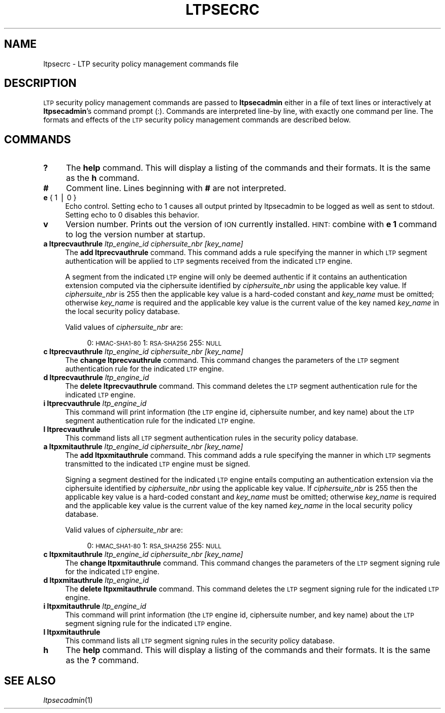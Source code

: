 .\" Automatically generated by Pod::Man v1.37, Pod::Parser v1.32
.\"
.\" Standard preamble:
.\" ========================================================================
.de Sh \" Subsection heading
.br
.if t .Sp
.ne 5
.PP
\fB\\$1\fR
.PP
..
.de Sp \" Vertical space (when we can't use .PP)
.if t .sp .5v
.if n .sp
..
.de Vb \" Begin verbatim text
.ft CW
.nf
.ne \\$1
..
.de Ve \" End verbatim text
.ft R
.fi
..
.\" Set up some character translations and predefined strings.  \*(-- will
.\" give an unbreakable dash, \*(PI will give pi, \*(L" will give a left
.\" double quote, and \*(R" will give a right double quote.  | will give a
.\" real vertical bar.  \*(C+ will give a nicer C++.  Capital omega is used to
.\" do unbreakable dashes and therefore won't be available.  \*(C` and \*(C'
.\" expand to `' in nroff, nothing in troff, for use with C<>.
.tr \(*W-|\(bv\*(Tr
.ds C+ C\v'-.1v'\h'-1p'\s-2+\h'-1p'+\s0\v'.1v'\h'-1p'
.ie n \{\
.    ds -- \(*W-
.    ds PI pi
.    if (\n(.H=4u)&(1m=24u) .ds -- \(*W\h'-12u'\(*W\h'-12u'-\" diablo 10 pitch
.    if (\n(.H=4u)&(1m=20u) .ds -- \(*W\h'-12u'\(*W\h'-8u'-\"  diablo 12 pitch
.    ds L" ""
.    ds R" ""
.    ds C` ""
.    ds C' ""
'br\}
.el\{\
.    ds -- \|\(em\|
.    ds PI \(*p
.    ds L" ``
.    ds R" ''
'br\}
.\"
.\" If the F register is turned on, we'll generate index entries on stderr for
.\" titles (.TH), headers (.SH), subsections (.Sh), items (.Ip), and index
.\" entries marked with X<> in POD.  Of course, you'll have to process the
.\" output yourself in some meaningful fashion.
.if \nF \{\
.    de IX
.    tm Index:\\$1\t\\n%\t"\\$2"
..
.    nr % 0
.    rr F
.\}
.\"
.\" For nroff, turn off justification.  Always turn off hyphenation; it makes
.\" way too many mistakes in technical documents.
.hy 0
.if n .na
.\"
.\" Accent mark definitions (@(#)ms.acc 1.5 88/02/08 SMI; from UCB 4.2).
.\" Fear.  Run.  Save yourself.  No user-serviceable parts.
.    \" fudge factors for nroff and troff
.if n \{\
.    ds #H 0
.    ds #V .8m
.    ds #F .3m
.    ds #[ \f1
.    ds #] \fP
.\}
.if t \{\
.    ds #H ((1u-(\\\\n(.fu%2u))*.13m)
.    ds #V .6m
.    ds #F 0
.    ds #[ \&
.    ds #] \&
.\}
.    \" simple accents for nroff and troff
.if n \{\
.    ds ' \&
.    ds ` \&
.    ds ^ \&
.    ds , \&
.    ds ~ ~
.    ds /
.\}
.if t \{\
.    ds ' \\k:\h'-(\\n(.wu*8/10-\*(#H)'\'\h"|\\n:u"
.    ds ` \\k:\h'-(\\n(.wu*8/10-\*(#H)'\`\h'|\\n:u'
.    ds ^ \\k:\h'-(\\n(.wu*10/11-\*(#H)'^\h'|\\n:u'
.    ds , \\k:\h'-(\\n(.wu*8/10)',\h'|\\n:u'
.    ds ~ \\k:\h'-(\\n(.wu-\*(#H-.1m)'~\h'|\\n:u'
.    ds / \\k:\h'-(\\n(.wu*8/10-\*(#H)'\z\(sl\h'|\\n:u'
.\}
.    \" troff and (daisy-wheel) nroff accents
.ds : \\k:\h'-(\\n(.wu*8/10-\*(#H+.1m+\*(#F)'\v'-\*(#V'\z.\h'.2m+\*(#F'.\h'|\\n:u'\v'\*(#V'
.ds 8 \h'\*(#H'\(*b\h'-\*(#H'
.ds o \\k:\h'-(\\n(.wu+\w'\(de'u-\*(#H)/2u'\v'-.3n'\*(#[\z\(de\v'.3n'\h'|\\n:u'\*(#]
.ds d- \h'\*(#H'\(pd\h'-\w'~'u'\v'-.25m'\f2\(hy\fP\v'.25m'\h'-\*(#H'
.ds D- D\\k:\h'-\w'D'u'\v'-.11m'\z\(hy\v'.11m'\h'|\\n:u'
.ds th \*(#[\v'.3m'\s+1I\s-1\v'-.3m'\h'-(\w'I'u*2/3)'\s-1o\s+1\*(#]
.ds Th \*(#[\s+2I\s-2\h'-\w'I'u*3/5'\v'-.3m'o\v'.3m'\*(#]
.ds ae a\h'-(\w'a'u*4/10)'e
.ds Ae A\h'-(\w'A'u*4/10)'E
.    \" corrections for vroff
.if v .ds ~ \\k:\h'-(\\n(.wu*9/10-\*(#H)'\s-2\u~\d\s+2\h'|\\n:u'
.if v .ds ^ \\k:\h'-(\\n(.wu*10/11-\*(#H)'\v'-.4m'^\v'.4m'\h'|\\n:u'
.    \" for low resolution devices (crt and lpr)
.if \n(.H>23 .if \n(.V>19 \
\{\
.    ds : e
.    ds 8 ss
.    ds o a
.    ds d- d\h'-1'\(ga
.    ds D- D\h'-1'\(hy
.    ds th \o'bp'
.    ds Th \o'LP'
.    ds ae ae
.    ds Ae AE
.\}
.rm #[ #] #H #V #F C
.\" ========================================================================
.\"
.IX Title "LTPSECRC 5"
.TH LTPSECRC 5 "2022-05-20" "perl v5.8.8" "LTP configuration files"
.SH "NAME"
ltpsecrc \- LTP security policy management commands file
.SH "DESCRIPTION"
.IX Header "DESCRIPTION"
\&\s-1LTP\s0 security policy management commands are passed to \fBltpsecadmin\fR either
in a file of text lines or interactively at \fBltpsecadmin\fR's command prompt
(:).  Commands are interpreted line-by line, with exactly one command per
line.  The formats and effects of the \s-1LTP\s0 security policy management commands
are described below.
.SH "COMMANDS"
.IX Header "COMMANDS"
.IP "\fB?\fR" 4
.IX Item "?"
The \fBhelp\fR command.  This will display a listing of the commands and their
formats.  It is the same as the \fBh\fR command.
.IP "\fB#\fR" 4
.IX Item "#"
Comment line.  Lines beginning with \fB#\fR are not interpreted.
.IP "\fBe\fR { 1 | 0 }" 4
.IX Item "e { 1 | 0 }"
Echo control.  Setting echo to 1 causes all output printed by ltpsecadmin to
be logged as well as sent to stdout.  Setting echo to 0 disables this behavior.
.IP "\fBv\fR" 4
.IX Item "v"
Version number.  Prints out the version of \s-1ION\s0 currently installed.  \s-1HINT:\s0
combine with \fBe 1\fR command to log the version number at startup.
.IP "\fBa ltprecvauthrule\fR \fIltp_engine_id\fR \fIciphersuite_nbr\fR \fI[key_name]\fR" 4
.IX Item "a ltprecvauthrule ltp_engine_id ciphersuite_nbr [key_name]"
The \fBadd ltprecvauthrule\fR command.  This command adds a rule specifying the
manner in which \s-1LTP\s0 segment authentication will be applied to \s-1LTP\s0 segments
received from the indicated \s-1LTP\s0 engine.
.Sp
A segment from the indicated \s-1LTP\s0 engine will only be deemed authentic if it
contains an authentication extension computed via the ciphersuite identified
by \fIciphersuite_nbr\fR using the applicable key value.  If \fIciphersuite_nbr\fR
is 255 then the applicable key value is a hard-coded constant and \fIkey_name\fR
must be omitted; otherwise \fIkey_name\fR is required and the applicable key
value is the current value of the key named \fIkey_name\fR in the local security
policy database.
.Sp
Valid values of \fIciphersuite_nbr\fR are:
.RS 4
.Sp
.RS 4
0: \s-1HMAC\-SHA1\-80\s0
1: \s-1RSA\-SHA256\s0
255: \s-1NULL\s0
.RE
.RE
.RS 4
.RE
.IP "\fBc ltprecvauthrule\fR \fIltp_engine_id\fR \fIciphersuite_nbr\fR \fI[key_name]\fR" 4
.IX Item "c ltprecvauthrule ltp_engine_id ciphersuite_nbr [key_name]"
The \fBchange ltprecvauthrule\fR command.  This command changes the parameters
of the \s-1LTP\s0 segment authentication rule for the indicated \s-1LTP\s0 engine. 
.IP "\fBd ltprecvauthrule\fR \fIltp_engine_id\fR" 4
.IX Item "d ltprecvauthrule ltp_engine_id"
The \fBdelete ltprecvauthrule\fR command.  This command deletes the \s-1LTP\s0 segment
authentication rule for the indicated \s-1LTP\s0 engine.
.IP "\fBi ltprecvauthrule\fR \fIltp_engine_id\fR" 4
.IX Item "i ltprecvauthrule ltp_engine_id"
This command will print information (the \s-1LTP\s0 engine id, ciphersuite
number, and key name) about the \s-1LTP\s0 segment authentication rule for the
indicated \s-1LTP\s0 engine.
.IP "\fBl ltprecvauthrule\fR" 4
.IX Item "l ltprecvauthrule"
This command lists all \s-1LTP\s0 segment authentication rules in the security policy
database.
.IP "\fBa ltpxmitauthrule\fR \fIltp_engine_id\fR \fIciphersuite_nbr\fR \fI[key_name]\fR" 4
.IX Item "a ltpxmitauthrule ltp_engine_id ciphersuite_nbr [key_name]"
The \fBadd ltpxmitauthrule\fR command.  This command adds a rule specifying the
manner in which \s-1LTP\s0 segments transmitted to the indicated \s-1LTP\s0 engine must be
signed.
.Sp
Signing a segment destined for the indicated \s-1LTP\s0 engine entails computing an
authentication extension via the ciphersuite identified by \fIciphersuite_nbr\fR
using the applicable key value.  If \fIciphersuite_nbr\fR is 255 then the
applicable key value is a hard-coded constant and \fIkey_name\fR must be
omitted; otherwise \fIkey_name\fR is required and the applicable key
value is the current value of the key named \fIkey_name\fR in the local security
policy database.
.Sp
Valid values of \fIciphersuite_nbr\fR are:
.RS 4
.Sp
.RS 4
0: \s-1HMAC_SHA1\-80\s0
1: \s-1RSA_SHA256\s0
255: \s-1NULL\s0
.RE
.RE
.RS 4
.RE
.IP "\fBc ltpxmitauthrule\fR \fIltp_engine_id\fR \fIciphersuite_nbr\fR \fI[key_name]\fR" 4
.IX Item "c ltpxmitauthrule ltp_engine_id ciphersuite_nbr [key_name]"
The \fBchange ltpxmitauthrule\fR command.  This command changes the parameters
of the \s-1LTP\s0 segment signing rule for the indicated \s-1LTP\s0 engine. 
.IP "\fBd ltpxmitauthrule\fR \fIltp_engine_id\fR" 4
.IX Item "d ltpxmitauthrule ltp_engine_id"
The \fBdelete ltpxmitauthrule\fR command.  This command deletes the \s-1LTP\s0 segment
signing rule for the indicated \s-1LTP\s0 engine.
.IP "\fBi ltpxmitauthrule\fR \fIltp_engine_id\fR" 4
.IX Item "i ltpxmitauthrule ltp_engine_id"
This command will print information (the \s-1LTP\s0 engine id, ciphersuite
number, and key name) about the \s-1LTP\s0 segment signing rule for the indicated
\&\s-1LTP\s0 engine.
.IP "\fBl ltpxmitauthrule\fR" 4
.IX Item "l ltpxmitauthrule"
This command lists all \s-1LTP\s0 segment signing rules in the security policy
database.
.IP "\fBh\fR" 4
.IX Item "h"
The \fBhelp\fR command.  This will display a listing of the commands and their
formats.  It is the same as the \fB?\fR command.
.SH "SEE ALSO"
.IX Header "SEE ALSO"
\&\fIltpsecadmin\fR\|(1)
